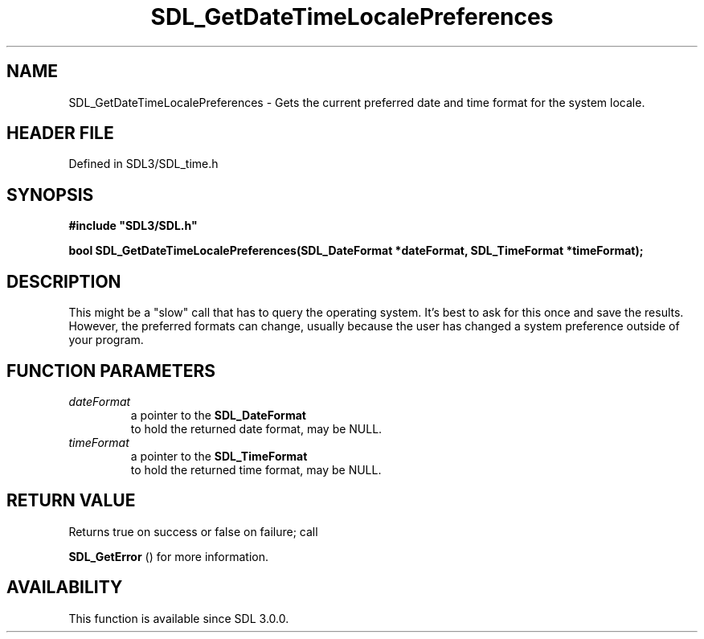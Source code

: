 .\" This manpage content is licensed under Creative Commons
.\"  Attribution 4.0 International (CC BY 4.0)
.\"   https://creativecommons.org/licenses/by/4.0/
.\" This manpage was generated from SDL's wiki page for SDL_GetDateTimeLocalePreferences:
.\"   https://wiki.libsdl.org/SDL_GetDateTimeLocalePreferences
.\" Generated with SDL/build-scripts/wikiheaders.pl
.\"  revision SDL-preview-3.1.3
.\" Please report issues in this manpage's content at:
.\"   https://github.com/libsdl-org/sdlwiki/issues/new
.\" Please report issues in the generation of this manpage from the wiki at:
.\"   https://github.com/libsdl-org/SDL/issues/new?title=Misgenerated%20manpage%20for%20SDL_GetDateTimeLocalePreferences
.\" SDL can be found at https://libsdl.org/
.de URL
\$2 \(laURL: \$1 \(ra\$3
..
.if \n[.g] .mso www.tmac
.TH SDL_GetDateTimeLocalePreferences 3 "SDL 3.1.3" "Simple Directmedia Layer" "SDL3 FUNCTIONS"
.SH NAME
SDL_GetDateTimeLocalePreferences \- Gets the current preferred date and time format for the system locale\[char46]
.SH HEADER FILE
Defined in SDL3/SDL_time\[char46]h

.SH SYNOPSIS
.nf
.B #include \(dqSDL3/SDL.h\(dq
.PP
.BI "bool SDL_GetDateTimeLocalePreferences(SDL_DateFormat *dateFormat, SDL_TimeFormat *timeFormat);
.fi
.SH DESCRIPTION
This might be a "slow" call that has to query the operating system\[char46] It's
best to ask for this once and save the results\[char46] However, the preferred
formats can change, usually because the user has changed a system
preference outside of your program\[char46]

.SH FUNCTION PARAMETERS
.TP
.I dateFormat
a pointer to the 
.BR SDL_DateFormat
 to hold the returned date format, may be NULL\[char46]
.TP
.I timeFormat
a pointer to the 
.BR SDL_TimeFormat
 to hold the returned time format, may be NULL\[char46]
.SH RETURN VALUE
Returns true on success or false on failure; call

.BR SDL_GetError
() for more information\[char46]

.SH AVAILABILITY
This function is available since SDL 3\[char46]0\[char46]0\[char46]

